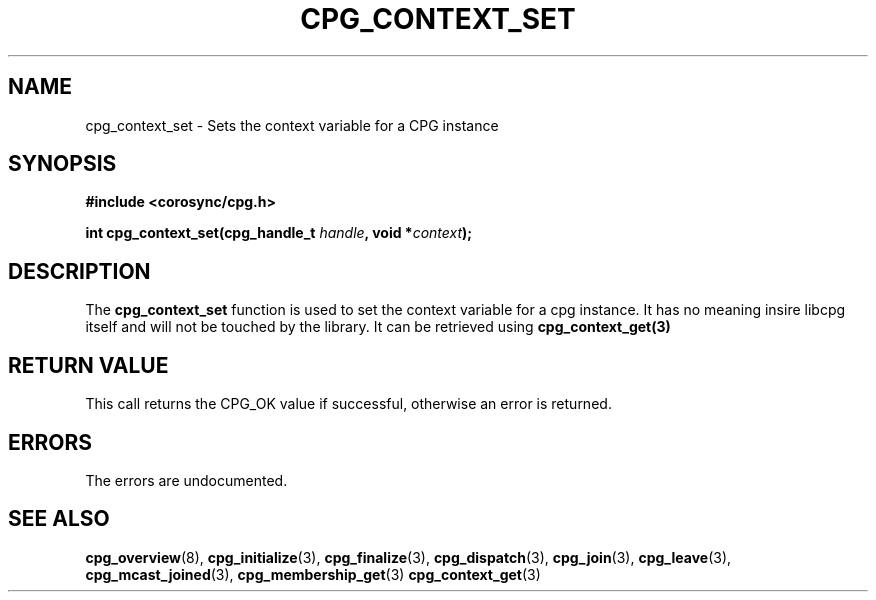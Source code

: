 .\"/*
.\" * Copyright (c) 2007 Red Hat, Inc.
.\" *
.\" * All rights reserved.
.\" *
.\" * Author: Patrick Caulfield <pcaulfie@redhat.com>
.\" *
.\" * This software licensed under BSD license, the text of which follows:
.\" * 
.\" * Redistribution and use in source and binary forms, with or without
.\" * modification, are permitted provided that the following conditions are met:
.\" *
.\" * - Redistributions of source code must retain the above copyright notice,
.\" *   this list of conditions and the following disclaimer.
.\" * - Redistributions in binary form must reproduce the above copyright notice,
.\" *   this list of conditions and the following disclaimer in the documentation
.\" *   and/or other materials provided with the distribution.
.\" * - Neither the name of the MontaVista Software, Inc. nor the names of its
.\" *   contributors may be used to endorse or promote products derived from this
.\" *   software without specific prior written permission.
.\" *
.\" * THIS SOFTWARE IS PROVIDED BY THE COPYRIGHT HOLDERS AND CONTRIBUTORS "AS IS"
.\" * AND ANY EXPRESS OR IMPLIED WARRANTIES, INCLUDING, BUT NOT LIMITED TO, THE
.\" * IMPLIED WARRANTIES OF MERCHANTABILITY AND FITNESS FOR A PARTICULAR PURPOSE
.\" * ARE DISCLAIMED. IN NO EVENT SHALL THE COPYRIGHT OWNER OR CONTRIBUTORS BE
.\" * LIABLE FOR ANY DIRECT, INDIRECT, INCIDENTAL, SPECIAL, EXEMPLARY, OR
.\" * CONSEQUENTIAL DAMAGES (INCLUDING, BUT NOT LIMITED TO, PROCUREMENT OF
.\" * SUBSTITUTE GOODS OR SERVICES; LOSS OF USE, DATA, OR PROFITS; OR BUSINESS
.\" * INTERRUPTION) HOWEVER CAUSED AND ON ANY THEORY OF LIABILITY, WHETHER IN
.\" * CONTRACT, STRICT LIABILITY, OR TORT (INCLUDING NEGLIGENCE OR OTHERWISE)
.\" * ARISING IN ANY WAY OUT OF THE USE OF THIS SOFTWARE, EVEN IF ADVISED OF
.\" * THE POSSIBILITY OF SUCH DAMAGE.
.\" */
.TH CPG_CONTEXT_SET 3 2004-08-31 "corosync Man Page" "Corosync Cluster Engine Programmer's Manual"
.SH NAME
cpg_context_set \- Sets the context variable for a CPG instance
.SH SYNOPSIS
.B #include <corosync/cpg.h>
.sp
.BI "int cpg_context_set(cpg_handle_t " handle ", void *" context ");
.SH DESCRIPTION
The
.B cpg_context_set
function is used to set the context variable for a cpg instance. It has no
meaning insire libcpg itself and will not be touched by the library. It can
be retrieved using
.B cpg_context_get(3)
.SH RETURN VALUE
This call returns the CPG_OK value if successful, otherwise an error is returned.
.PP
.SH ERRORS
The errors are undocumented.
.SH "SEE ALSO"
.BR cpg_overview (8),
.BR cpg_initialize (3),
.BR cpg_finalize (3),
.BR cpg_dispatch (3),
.BR cpg_join (3),
.BR cpg_leave (3),
.BR cpg_mcast_joined (3),
.BR cpg_membership_get (3)
.BR cpg_context_get (3)
.PP

